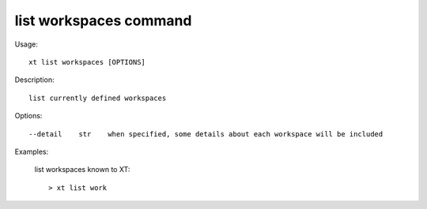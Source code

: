 .. _list_workspaces:  

========================================
list workspaces command
========================================

Usage::

    xt list workspaces [OPTIONS]

Description::

        list currently defined workspaces


Options::

  --detail    str    when specified, some details about each workspace will be included

Examples:

  list workspaces known to XT::

  > xt list work

